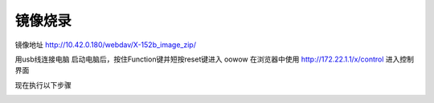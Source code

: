 镜像烧录
==============================================


镜像地址 http://10.42.0.180/webdav/X-152b_image_zip/


用usb线连接电脑
启动电脑后，按住Function键并短按reset键进入 oowow
在浏览器中使用 http://172.22.1.1/x/control  进入控制界面

现在执行以下步骤

.. image:: ./assets/write_image1.png
  :width: 600
  :alt: Alternative text

.. image:: ./assets/write_image2.png
  :width: 600
  :alt: Alternative text

.. image:: ./assets/write_image3.png
  :width: 600
  :alt: Alternative text

.. image:: ./assets/write_image2.png
  :width: 600
  :alt: Alternative text